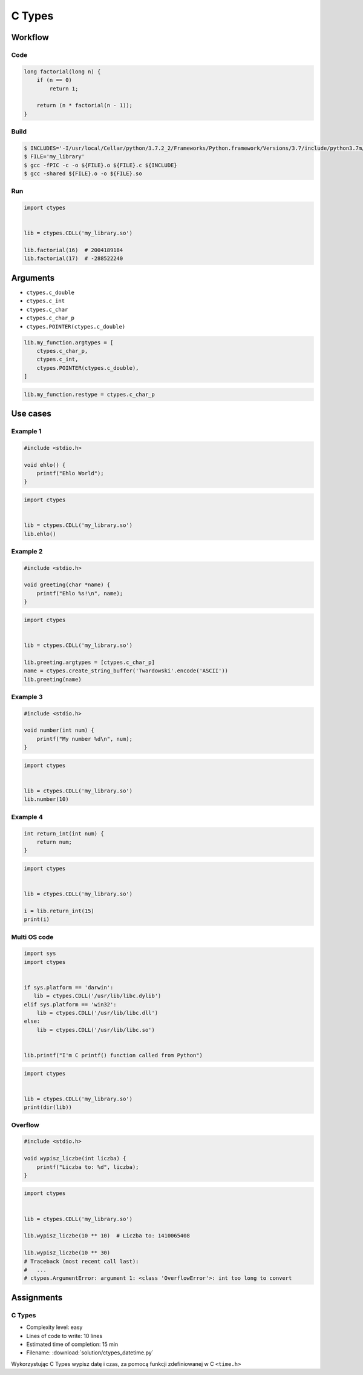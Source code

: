 *******
C Types
*******


Workflow
========

Code
----
.. code-block:: C

    long factorial(long n) {
        if (n == 0)
            return 1;

        return (n * factorial(n - 1));
    }

Build
-----
.. code-block:: console

    $ INCLUDES='-I/usr/local/Cellar/python/3.7.2_2/Frameworks/Python.framework/Versions/3.7/include/python3.7m/'
    $ FILE='my_library'
    $ gcc -fPIC -c -o ${FILE}.o ${FILE}.c ${INCLUDE}
    $ gcc -shared ${FILE}.o -o ${FILE}.so

Run
---
.. code-block:: python

    import ctypes


    lib = ctypes.CDLL('my_library.so')

    lib.factorial(16)  # 2004189184
    lib.factorial(17)  # -288522240


Arguments
=========
* ``ctypes.c_double``
* ``ctypes.c_int``
* ``ctypes.c_char``
* ``ctypes.c_char_p``
* ``ctypes.POINTER(ctypes.c_double)``

.. code-block:: python

    lib.my_function.argtypes = [
        ctypes.c_char_p,
        ctypes.c_int,
        ctypes.POINTER(ctypes.c_double),
    ]

.. code-block:: python

    lib.my_function.restype = ctypes.c_char_p


Use cases
=========

Example 1
---------
.. code-block:: C

    #include <stdio.h>

    void ehlo() {
        printf("Ehlo World");
    }

.. code-block:: python

    import ctypes


    lib = ctypes.CDLL('my_library.so')
    lib.ehlo()

Example 2
---------
.. code-block:: C

    #include <stdio.h>

    void greeting(char *name) {
        printf("Ehlo %s!\n", name);
    }

.. code-block:: python

    import ctypes


    lib = ctypes.CDLL('my_library.so')

    lib.greeting.argtypes = [ctypes.c_char_p]
    name = ctypes.create_string_buffer('Twardowski'.encode('ASCII'))
    lib.greeting(name)

Example 3
---------
.. code-block:: C

    #include <stdio.h>

    void number(int num) {
        printf("My number %d\n", num);
    }

.. code-block:: python

    import ctypes


    lib = ctypes.CDLL('my_library.so')
    lib.number(10)

Example 4
---------
.. code-block:: C

    int return_int(int num) {
        return num;
    }

.. code-block:: python

    import ctypes


    lib = ctypes.CDLL('my_library.so')

    i = lib.return_int(15)
    print(i)

Multi OS code
-------------
.. code-block:: python

    import sys
    import ctypes


    if sys.platform == 'darwin':
       lib = ctypes.CDLL('/usr/lib/libc.dylib')
    elif sys.platform == 'win32':
        lib = ctypes.CDLL('/usr/lib/libc.dll')
    else:
        lib = ctypes.CDLL('/usr/lib/libc.so')


    lib.printf("I'm C printf() function called from Python")


.. code-block:: python

    import ctypes


    lib = ctypes.CDLL('my_library.so')
    print(dir(lib))

Overflow
--------
.. code-block:: C

    #include <stdio.h>

    void wypisz_liczbe(int liczba) {
        printf("Liczba to: %d", liczba);
    }

.. code-block:: python

    import ctypes


    lib = ctypes.CDLL('my_library.so')

    lib.wypisz_liczbe(10 ** 10)  # Liczba to: 1410065408

    lib.wypisz_liczbe(10 ** 30)
    # Traceback (most recent call last):
    #   ...
    # ctypes.ArgumentError: argument 1: <class 'OverflowError'>: int too long to convert


Assignments
===========

C Types
-------
* Complexity level: easy
* Lines of code to write: 10 lines
* Estimated time of completion: 15 min
* Filename: :download:`solution/ctypes_datetime.py`

Wykorzystując C Types wypisz datę i czas, za pomocą funkcji zdefiniowanej w C ``<time.h>``
